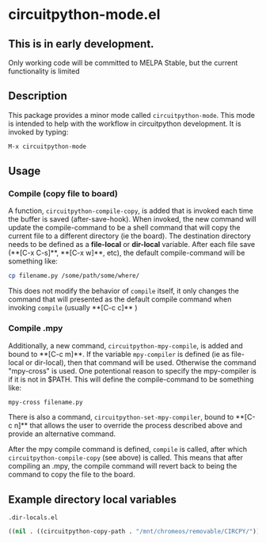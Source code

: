 * circuitpython-mode.el

** This is in early development.
Only working code will be committed to MELPA Stable, but the current
functionality is limited

** Description
This package provides a minor mode called =circuitpython-mode=.
This mode is intended to help with the workflow in circuitpython
development. It is invoked by typing:

#+BEGIN_SRC emacs-lisp
M-x circuitpython-mode
#+END_SRC

** Usage

*** Compile (copy file to board)

A function, =circuitpython-compile-copy=, is added that is invoked each
time the buffer is saved (after-save-hook). When invoked, the new
command will update the compile-command
to be a shell command that will copy the current file to
a different directory (ie the board).  The destination directory needs
to be defined as a *file-local* or *dir-local* variable.  After each
file save (**[C-x C-s]**, **[C-x w]**, etc), the default
compile-command will be something like:

#+BEGIN_SRC bash
cp filename.py /some/path/some/where/
#+END_SRC

This does not modify the behavior of =compile= itself, it only changes the
command that will presented as the default compile command when
invoking =compile= (usually **[C-c c]** )

*** Compile .mpy

Additionally, a new command, =circuitpython-mpy-compile=, is added and
bound to **[C-c m]**.  If the variable =mpy-compiler= is defined (ie as
file-local or dir-local), then that command will be used.  Otherwise
the command "mpy-cross" is used.  One potentional reason to specify
the mpy-compiler is if it is not in $PATH. This will define the
compile-command to be something like:

#+BEGIN_SRC bash
mpy-cross filename.py
#+END_SRC

There is also a command, =circuitpython-set-mpy-compiler=, bound to
**[C-c n]** that allows the user to override the process described
above and provide an alternative command.

After the mpy compile command  is defined, =compile= is called, after which
=circuitpython-compile-copy= (see above) is called. This means that
after compiling an .mpy, the compile command will revert back to being
the command to copy the file to the board.

** Example directory local variables
=.dir-locals.el=

#+BEGIN_SRC emacs-lisp
((nil . ((circuitpython-copy-path . "/mnt/chromeos/removable/CIRCPY/"))))
#+END_SRC
